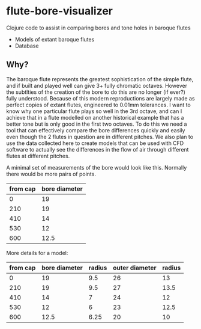 * flute-bore-visualizer
Clojure code to assist in comparing bores and tone holes in baroque flutes

- Models of extant baroque flutes
- Database
** Why?
The baroque flute represents the greatest sophistication of the simple flute, and if built and played well can give 3+ fully chromatic octaves. However the subtlties of the creation of the bore to do this are no longer (if ever?) fully understood. Because of this modern reproductions are largely made as perfect copies of extant flutes, engineered to 0.01mm tolerances.
I want to know why one particular flute plays so well in the 3rd octave, and can I achieve that in a flute modelled on another historical example that has a better tone but is only good in the first two octaves. 
To do this we need a tool that can effectively compare the bore differences quickly and easily even though the 2 flutes in question are in different pitches.
We also plan to use the data collected here to create models that can be used with CFD software to actually see the differences in the flow of air through different flutes at different pitches.

A minimal set of measurements of the bore would look like this. Normally there would be more pairs of points.
|----------+---------------|
| from cap | bore diameter |
|----------+---------------|
|        0 |            19 |
|      210 |            19 |
|      410 |            14 |
|      530 |            12 |
|      600 |          12.5 |
|----------+---------------|

More details for a model:
|----------+---------------+--------+----------------+--------|
| from cap | bore diameter | radius | outer diameter | radius |
|----------+---------------+--------+----------------+--------|
|        0 |            19 |    9.5 |             26 |     13 |
|      210 |            19 |    9.5 |             27 |   13.5 |
|      410 |            14 |      7 |             24 |     12 |
|      530 |            12 |      6 |             23 |   12.5 |
|      600 |          12.5 |   6.25 |             20 |     10 |
|----------+---------------+--------+----------------+--------|
